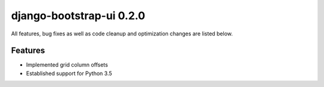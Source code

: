 django-bootstrap-ui 0.2.0
=========================

All features, bug fixes as well as code cleanup and optimization changes are listed below.

Features
--------

* Implemented grid column offsets
* Established support for Python 3.5
